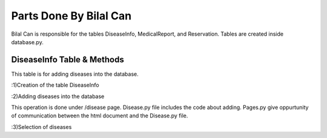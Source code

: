 Parts Done By Bilal Can
=======================

Bilal Can is responsible for the tables DiseaseInfo, MedicalReport, and Reservation. Tables are created inside database.py.

DiseaseInfo Table & Methods
----------------------------

This table is for adding diseases into the database.

:1)Creation of the table DiseaseInfo

.. code-block:: python
	query = """DROP TABLE IF EXISTS DiseaseInfo CASCADE"""
    cursor.execute(query)
    query = """CREATE TABLE DiseaseInfo(
                                            DiseaseID SERIAL PRIMARY KEY,
                                            Department INT NOT NULL,
                                            Name VARCHAR(150) NOT NULL,
                                            DiseaseArea VARCHAR(150),
                                            Description VARCHAR(500),
                                            CreateDate TIMESTAMP NOT NULL,
                                            UpdateDate TIMESTAMP,
                                            FOREIGN KEY (Department) REFERENCES DepartmentInfo(DepartmentID)
                                        )"""
    cursor.execute(query)
	
:2)Adding diseases into the database

This operation is done under /disease page. Disease.py file includes the code about adding. Pages.py give oppurtunity of communication between the html document and the Disease.py file.

.. code-block:: python
	class DiseaseDatabase:
    @classmethod
    def add_disease(cls, department, name, diseasearea, description):
        with dbapi2.connect(database.config) as connection:
            cursor = connection.cursor()
            query = """INSERT INTO DiseaseInfo(Department, Name, DiseaseArea, Description, CreateDate) VALUES (%s, %s, %s, %s, %s)"""
            try:
                cursor.execute(query, (str(department), str(name), str(diseasearea), str(description), datetime.datetime.now()))
            except dbapi2.Error:
                connection.rollback()
                return -1
            else:
                connection.commit()
            cursor.close()
            return 1
			
:3)Selection of diseases

.. code-block:: python
	@classmethod
    def select_disease(self, diseaseid):
        with dbapi2.connect(database.config) as connection:
            cursor = connection.cursor()

            query = """SELECT * FROM DiseaseInfo WHERE DiseaseID = %s"""
            try:
                cursor.execute(query, (diseaseid))
                sicknessInfo = cursor.fetchone()

            except dbapi2.Error:
                connection.rollback()
            else:
                connection.commit()
            if sicknessInfo:
                return Disease(diseaseid=sicknessInfo[0], department=sicknessInfo[1], name=sicknessInfo[2],
                               diseasearea=sicknessInfo[3],
                               description=sicknessInfo[4], createdate=sicknessInfo[5], updatedate=sicknessInfo[6])
            else:
                return -1